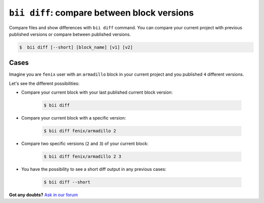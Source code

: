 .. _bii_diff_command:

``bii diff``: compare between block versions
---------------------------------------------

Compare files and show differences with ``bii diff`` command. You can compare your current project with previous published versions or compare between published versions.

.. code-block:: bash

	$  bii diff [--short] [block_name] [v1] [v2]

Cases
^^^^^^

Imagine you are ``fenix`` user with an ``armadillo`` block in your current project and you published ``4`` different versions.

Let's see the different possibilities:

* Compare your current block with your last published current block version:

	.. code-block:: bash

		$ bii diff

* Compare your current block with a specific version:

	.. code-block:: bash

		$ bii diff fenix/armadillo 2


* Compare two specific versions (``2`` and ``3``) of your current block:

	.. code-block:: bash

		$ bii diff fenix/armadillo 2 3


* You have the possibility to see a short diff output in any previous cases:

	.. code-block:: bash

		$ bii diff --short

**Got any doubts?** `Ask in our forum <http://forum.biicode.com>`_